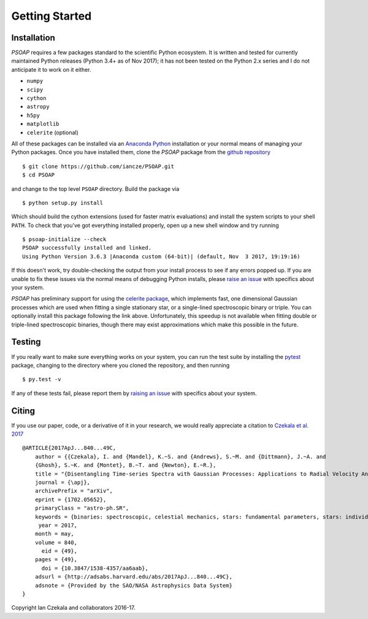 .. _getting-started:

Getting Started
===============

Installation
------------

`PSOAP` requires a few packages standard to the scientific Python ecosystem. It is written and tested for currently maintained Python releases (Python 3.4+ as of Nov 2017); it has not been tested on the Python 2.x series and I do not anticipate it to work on it either.

* ``numpy``
* ``scipy``
* ``cython``
* ``astropy``
* ``h5py``
* ``matplotlib``
* ``celerite`` (optional)

All of these packages can be installed via an `Anaconda Python <http://continuum.io/downloads>`_ installation or your normal means of managing your Python packages. Once you have installed them, clone the `PSOAP` package from the `github repository <https://github.com/iancze/PSOAP>`_ ::

    $ git clone https://github.com/iancze/PSOAP.git
    $ cd PSOAP

and change to the top level ``PSOAP`` directory. Build the package via ::

    $ python setup.py install

Which should build the cython extensions (used for faster matrix evaluations) and install the system scripts to your shell ``PATH``. To check that you've got everything installed properly, open up a new shell window and try running ::

    $ psoap-initialize --check
    PSOAP successfully installed and linked.
    Using Python Version 3.6.3 |Anaconda custom (64-bit)| (default, Nov  3 2017, 19:19:16)

If this doesn't work, try double-checking the output from your install process to see if any errors popped up. If you are unable to fix these issues via the normal means of debugging Python installs, please `raise an issue <https://github.com/iancze/PSOAP/issues>`_ with specifics about your system.

`PSOAP` has preliminary support for using the `celerite package <http://celerite.readthedocs.io/>`_, which implements fast, one dimensional Gaussian processes which are used when fitting a single stationary star, or a single-lined spectroscopic binary or triple. You can optionally install this package following the link above. Unfortunately, this speedup is not available when fitting double or triple-lined spectroscopic binaries, though there may exist approximations which make this possible in the future.

Testing
-------

If you really want to make sure everything works on your system, you can run the test suite by installing the `pytest <https://docs.pytest.org/en/latest/>`_ package, changing to the directory where you cloned the repository, and then running ::

    $ py.test -v

If any of these tests fail, please report them by `raising an issue <https://github.com/iancze/PSOAP/issues>`_ with specifics about your system.

Citing
------

If you use our paper, code, or a derivative of it in your research, we would really appreciate a citation to `Czekala et al. 2017 <http://adsabs.harvard.edu/abs/2017ApJ...840...49C>`_ ::

    @ARTICLE{2017ApJ...840...49C,
        author = {{Czekala}, I. and {Mandel}, K.~S. and {Andrews}, S.~M. and {Dittmann}, J.~A. and
        {Ghosh}, S.~K. and {Montet}, B.~T. and {Newton}, E.~R.},
        title = "{Disentangling Time-series Spectra with Gaussian Processes: Applications to Radial Velocity Analysis}",
        journal = {\apj},
        archivePrefix = "arXiv",
        eprint = {1702.05652},
        primaryClass = "astro-ph.SR",
        keywords = {binaries: spectroscopic, celestial mechanics, stars: fundamental parameters, stars: individual: LP661-13, techniques: radial velocities, techniques: spectroscopic},
         year = 2017,
        month = may,
        volume = 840,
          eid = {49},
        pages = {49},
          doi = {10.3847/1538-4357/aa6aab},
        adsurl = {http://adsabs.harvard.edu/abs/2017ApJ...840...49C},
        adsnote = {Provided by the SAO/NASA Astrophysics Data System}
    }

Copyright Ian Czekala and collaborators 2016-17.
